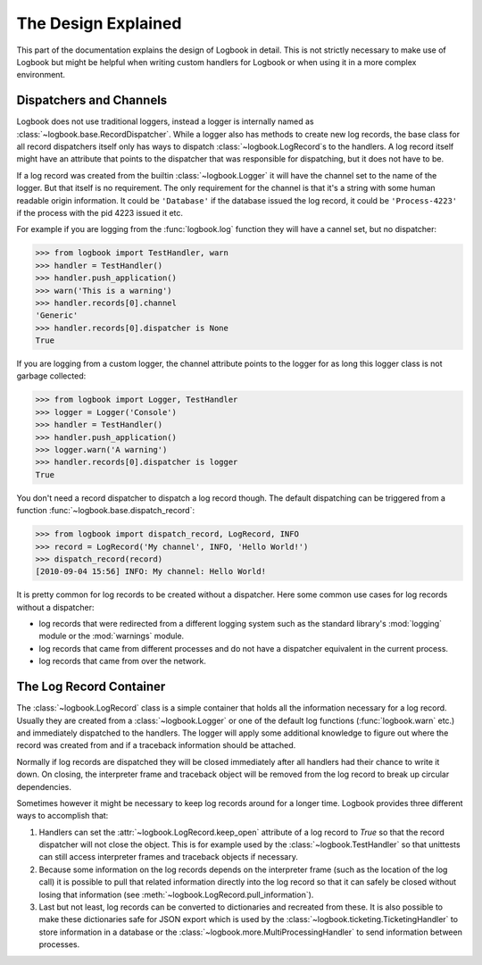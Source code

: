 The Design Explained
====================

This part of the documentation explains the design of Logbook in detail.
This is not strictly necessary to make use of Logbook but might be helpful
when writing custom handlers for Logbook or when using it in a more
complex environment.

Dispatchers and Channels
------------------------

Logbook does not use traditional loggers, instead a logger is internally
named as :class:`~logbook.base.RecordDispatcher`.  While a logger also has
methods to create new log records, the base class for all record
dispatchers itself only has ways to dispatch :class:`~logbook.LogRecord`\s
to the handlers.  A log record itself might have an attribute that points
to the dispatcher that was responsible for dispatching, but it does not
have to be.

If a log record was created from the builtin :class:`~logbook.Logger` it
will have the channel set to the name of the logger.  But that itself is
no requirement.  The only requirement for the channel is that it's a
string with some human readable origin information.  It could be
``'Database'`` if the database issued the log record, it could be
``'Process-4223'`` if the process with the pid 4223 issued it etc.

For example if you are logging from the :func:`logbook.log` function they
will have a cannel set, but no dispatcher:

>>> from logbook import TestHandler, warn
>>> handler = TestHandler()
>>> handler.push_application()
>>> warn('This is a warning')
>>> handler.records[0].channel
'Generic'
>>> handler.records[0].dispatcher is None
True

If you are logging from a custom logger, the channel attribute points to
the logger for as long this logger class is not garbage collected:

>>> from logbook import Logger, TestHandler
>>> logger = Logger('Console')
>>> handler = TestHandler()
>>> handler.push_application()
>>> logger.warn('A warning')
>>> handler.records[0].dispatcher is logger
True

You don't need a record dispatcher to dispatch a log record though.  The
default dispatching can be triggered from a function
:func:`~logbook.base.dispatch_record`:

>>> from logbook import dispatch_record, LogRecord, INFO
>>> record = LogRecord('My channel', INFO, 'Hello World!')
>>> dispatch_record(record)
[2010-09-04 15:56] INFO: My channel: Hello World!

It is pretty common for log records to be created without a dispatcher.
Here some common use cases for log records without a dispatcher:

-   log records that were redirected from a different logging system
    such as the standard library's :mod:`logging` module or the
    :mod:`warnings` module.
-   log records that came from different processes and do not have a
    dispatcher equivalent in the current process.
-   log records that came from over the network.

The Log Record Container
------------------------

The :class:`~logbook.LogRecord` class is a simple container that
holds all the information necessary for a log record.  Usually they are
created from a :class:`~logbook.Logger` or one of the default log
functions (:func:`logbook.warn` etc.) and immediately dispatched to the
handlers.  The logger will apply some additional knowledge to figure out
where the record was created from and if a traceback information should be
attached.

Normally if log records are dispatched they will be closed immediately
after all handlers had their chance to write it down.  On closing, the
interpreter frame and traceback object will be removed from the log record
to break up circular dependencies.

Sometimes however it might be necessary to keep log records around for a
longer time.  Logbook provides three different ways to accomplish that:

1.  Handlers can set the :attr:`~logbook.LogRecord.keep_open` attribute of
    a log record to `True` so that the record dispatcher will not close
    the object.  This is for example used by the
    :class:`~logbook.TestHandler` so that unittests can still access
    interpreter frames and traceback objects if necessary.
2.  Because some information on the log records depends on the interpreter
    frame (such as the location of the log call) it is possible to pull
    that related information directly into the log record so that it can
    safely be closed without losing that information (see
    :meth:`~logbook.LogRecord.pull_information`).
3.  Last but not least, log records can be converted to dictionaries and
    recreated from these.  It is also possible to make these dictionaries
    safe for JSON export which is used by the
    :class:`~logbook.ticketing.TicketingHandler` to store information in a
    database or the :class:`~logbook.more.MultiProcessingHandler` to send
    information between processes.
